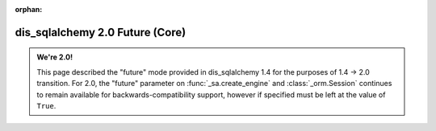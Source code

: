:orphan:

dis_sqlalchemy 2.0 Future (Core)
============================

.. admonition:: We're 2.0!

    This page described the "future" mode provided in dis_sqlalchemy 1.4
    for the purposes of 1.4 -> 2.0 transition.   For 2.0, the "future"
    parameter on :func:`_sa.create_engine` and :class:`_orm.Session`
    continues to remain available for backwards-compatibility support, however
    if specified must be left at the value of ``True``.

    .. seealso::

        :ref:`migration_20_toplevel` - Introduction to the 2.0 series of dis_sqlalchemy


